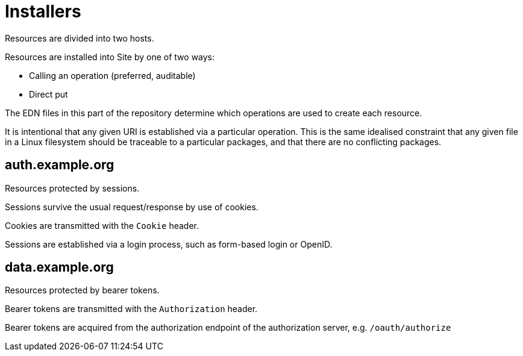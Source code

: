 = Installers

Resources are divided into two hosts.

Resources are installed into Site by one of two ways:

- Calling an operation (preferred, auditable)
- Direct put

The EDN files in this part of the repository determine which operations are used to create each resource.

It is intentional that any given URI is established via a particular operation.
This is the same idealised constraint that any given file in a Linux filesystem should be traceable to a particular packages, and that there are no conflicting packages.

== auth.example.org

Resources protected by sessions.

Sessions survive the usual request/response by use of cookies.

Cookies are transmitted with the `Cookie` header.

Sessions are established via a login process, such as form-based login or OpenID.

== data.example.org

Resources protected by bearer tokens.

Bearer tokens are transmitted with the `Authorization` header.

Bearer tokens are acquired from the authorization endpoint of the authorization server, e.g. `/oauth/authorize`
